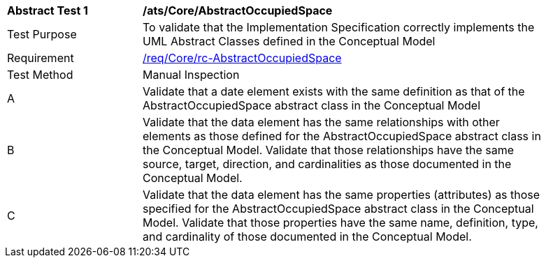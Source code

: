 [[ats_Core_AbstractOccupiedSpace]]
[width="90%",cols="2,6a"]
|===
^|*Abstract Test {counter:ats-id}* |*/ats/Core/AbstractOccupiedSpace* 
^|Test Purpose |To validate that the Implementation Specification correctly implements the UML Abstract Classes defined in the Conceptual Model
^|Requirement |<<req_Core_AbstractOccupiedSpace,/req/Core/rc-AbstractOccupiedSpace>>
^|Test Method |Manual Inspection
^|A |Validate that a date element exists with the same definition as that of the AbstractOccupiedSpace abstract class in the Conceptual Model 
^|B |Validate that the data element has the same relationships with other elements as those defined for the AbstractOccupiedSpace abstract class in the Conceptual Model. Validate that those relationships have the same source, target, direction, and cardinalities as those documented in the Conceptual Model.
^|C |Validate that the data element has the same properties (attributes) as those specified for the AbstractOccupiedSpace abstract class in the Conceptual Model. Validate that those properties have the same name, definition, type, and cardinality of those documented in the Conceptual Model.
|===
